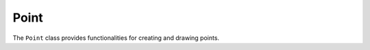Point
=====

The ``Point`` class provides functionalities for creating and drawing points.

.. lua:class:: Point

   This class represents a point with a position, color, and size.

   .. lua:function:: new(vec2, color, size)

      Creates a new ``Point`` instance.

      :param table vec2: A table with ``x`` and ``y`` coordinates. Defaults to ``{x = 0, y = 0}``.
      :param table color: A table representing the color with four values (r, g, b, a). Defaults to ``{1, 1, 1, 1}``.
      :param number size: The size of the point. Defaults to ``2``.
      :return: A new instance of ``Point``.

   .. lua:function:: draw_all(...)

      Draws all provided points. Each argument must be an instance of ``Point`` or a table of ``Point`` instances.

      :param ...: A variable number of ``Point`` instances or tables of ``Point`` instances.
      :raises: Raises an error if any argument is not a ``Point`` instance or a table of ``Point`` instances.

   .. lua:method:: draw()

      Draws the point at its specified position, size, and color using the ``fill_circle`` function.
